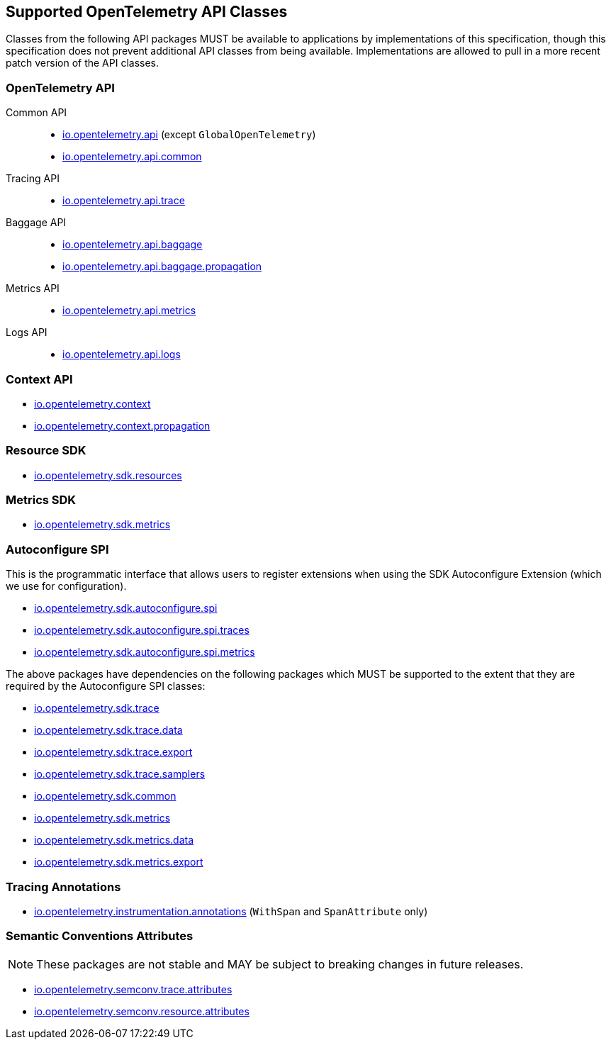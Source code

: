 //
// Copyright (c) 2023 Contributors to the Eclipse Foundation
//
// See the NOTICE file(s) distributed with this work for additional
// information regarding copyright ownership.
//
// Licensed under the Apache License, Version 2.0 (the "License");
// you may not use this file except in compliance with the License.
// You may obtain a copy of the License at
//
//     http://www.apache.org/licenses/LICENSE-2.0
//
// Unless required by applicable law or agreed to in writing, software
// distributed under the License is distributed on an "AS IS" BASIS,
// WITHOUT WARRANTIES OR CONDITIONS OF ANY KIND, either express or implied.
// See the License for the specific language governing permissions and
// limitations under the License.
//

[[sec:opentelemetry-api]]
== Supported OpenTelemetry API Classes

Classes from the following API packages MUST be available to applications by implementations of this specification, though this specification does not prevent additional API classes from being available.
Implementations are allowed to pull in a more recent patch version of the API classes.

=== OpenTelemetry API

Common API::
* https://www.javadoc.io/static/io.opentelemetry/opentelemetry-api/{otel-java-version}/io/opentelemetry/api/package-summary.html[io.opentelemetry.api] (except `GlobalOpenTelemetry`)
* https://www.javadoc.io/static/io.opentelemetry/opentelemetry-api/{otel-java-version}/io/opentelemetry/api/common/package-summary.html[io.opentelemetry.api.common]
Tracing API::
* https://www.javadoc.io/static/io.opentelemetry/opentelemetry-api/{otel-java-version}/io/opentelemetry/api/trace/package-summary.html[io.opentelemetry.api.trace]
Baggage API::
* https://www.javadoc.io/static/io.opentelemetry/opentelemetry-api/{otel-java-version}/io/opentelemetry/api/baggage/package-summary.html[io.opentelemetry.api.baggage]
* https://www.javadoc.io/static/io.opentelemetry/opentelemetry-api/{otel-java-version}/io/opentelemetry/api/baggage/propagation/package-summary.html[io.opentelemetry.api.baggage.propagation]
Metrics API::
* https://www.javadoc.io/static/io.opentelemetry/opentelemetry-api/{otel-java-version}/io/opentelemetry/api/metrics/package-summary.html[io.opentelemetry.api.metrics]
Logs API::
* https://www.javadoc.io/static/io.opentelemetry/opentelemetry-api/{otel-java-version}/io/opentelemetry/api/logs/package-summary.html[io.opentelemetry.api.logs]

=== Context API

* https://www.javadoc.io/static/io.opentelemetry/opentelemetry-context/{otel-java-version}/io/opentelemetry/context/package-summary.html[io.opentelemetry.context]
* https://www.javadoc.io/static/io.opentelemetry/opentelemetry-context/{otel-java-version}/io/opentelemetry/context/propagation/package-summary.html[io.opentelemetry.context.propagation]

=== Resource SDK

* https://www.javadoc.io/static/io.opentelemetry/opentelemetry-sdk-common/{otel-java-version}/io/opentelemetry/sdk/resources/package-summary.html[io.opentelemetry.sdk.resources]

=== Metrics SDK

* https://www.javadoc.io/static/io.opentelemetry/opentelemetry-sdk-metrics/{otel-java-version}/io/opentelemetry/sdk/metrics/package-summary.html[io.opentelemetry.sdk.metrics]

=== Autoconfigure SPI
This is the programmatic interface that allows users to register extensions when using the SDK Autoconfigure Extension (which we use for configuration).

* https://www.javadoc.io/static/io.opentelemetry/opentelemetry-sdk-extension-autoconfigure-spi/{otel-java-version}/io/opentelemetry/sdk/autoconfigure/spi/package-summary.html[io.opentelemetry.sdk.autoconfigure.spi]

* https://www.javadoc.io/static/io.opentelemetry/opentelemetry-sdk-extension-autoconfigure-spi/{otel-java-version}/io/opentelemetry/sdk/autoconfigure/spi/traces/package-summary.html[io.opentelemetry.sdk.autoconfigure.spi.traces]

* https://www.javadoc.io/static/io.opentelemetry/opentelemetry-sdk-extension-autoconfigure-spi/{otel-java-version}/io/opentelemetry/sdk/autoconfigure/spi/metrics/package-summary.html[io.opentelemetry.sdk.autoconfigure.spi.metrics]

The above packages have dependencies on the following packages which MUST be supported to the extent that they are required by the Autoconfigure SPI classes:

* https://www.javadoc.io/static/io.opentelemetry/opentelemetry-sdk-trace/{otel-java-version}/io/opentelemetry/sdk/trace/package-summary.html[io.opentelemetry.sdk.trace]
* https://www.javadoc.io/static/io.opentelemetry/opentelemetry-sdk-trace/{otel-java-version}/io/opentelemetry/sdk/trace/data/package-summary.html[io.opentelemetry.sdk.trace.data]
* https://www.javadoc.io/static/io.opentelemetry/opentelemetry-sdk-trace/{otel-java-version}/io/opentelemetry/sdk/trace/export/package-summary.html[io.opentelemetry.sdk.trace.export]
* https://www.javadoc.io/static/io.opentelemetry/opentelemetry-sdk-trace/{otel-java-version}/io/opentelemetry/sdk/trace/samplers/package-summary.html[io.opentelemetry.sdk.trace.samplers]
* https://www.javadoc.io/static/io.opentelemetry/opentelemetry-sdk-common/{otel-java-version}/io/opentelemetry/sdk/common/package-summary.html[io.opentelemetry.sdk.common]
* https://www.javadoc.io/static/io.opentelemetry/opentelemetry-sdk-metrics/{otel-java-version}/io/opentelemetry/sdk/metrics/package-summary.html[io.opentelemetry.sdk.metrics]
* https://www.javadoc.io/static/io.opentelemetry/opentelemetry-sdk-metrics/{otel-java-version}/io/opentelemetry/sdk/metrics/data/package-summary.html[io.opentelemetry.sdk.metrics.data]
* https://www.javadoc.io/static/io.opentelemetry/opentelemetry-sdk-metrics/{otel-java-version}/io/opentelemetry/sdk/metrics/export/package-summary.html[io.opentelemetry.sdk.metrics.export]

=== Tracing Annotations

* https://www.javadoc.io/doc/io.opentelemetry.instrumentation/opentelemetry-instrumentation-annotations/latest/io/opentelemetry/instrumentation/annotations/package-summary.html[io.opentelemetry.instrumentation.annotations] (`WithSpan` and `SpanAttribute` only)

=== Semantic Conventions Attributes

[NOTE]
====
These packages are not stable and MAY be subject to breaking changes in future releases.
====

* https://www.javadoc.io/static/io.opentelemetry/opentelemetry-semconv/{otel-java-version}-alpha/io/opentelemetry/semconv/trace/attributes/package-summary.html[io.opentelemetry.semconv.trace.attributes]
* https://www.javadoc.io/static/io.opentelemetry/opentelemetry-semconv/{otel-java-version}-alpha/io/opentelemetry/semconv/resource/attributes/package-summary.html[io.opentelemetry.semconv.resource.attributes]